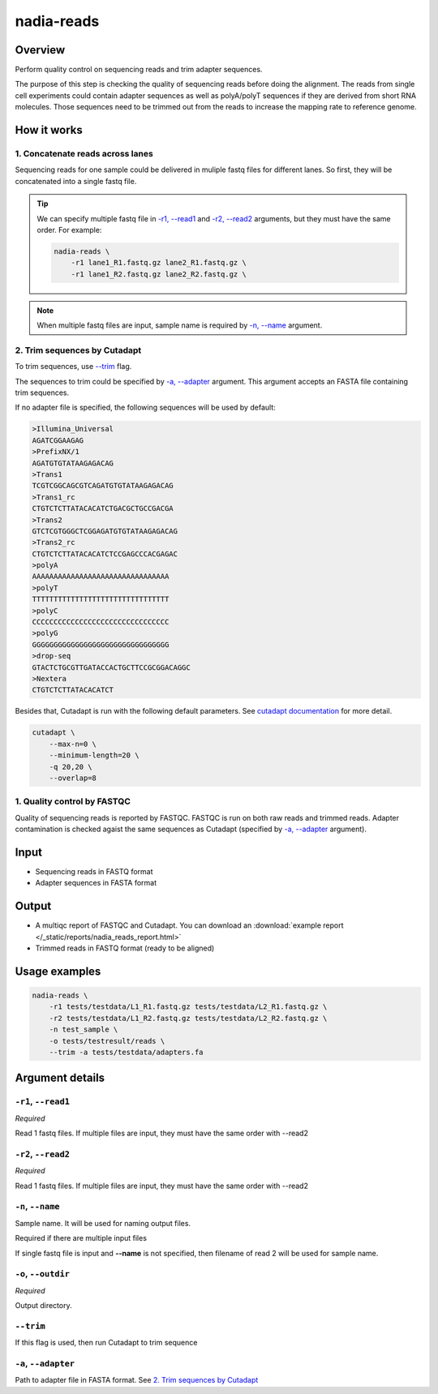 nadia-reads
===========

Overview
--------

Perform quality control on sequencing reads and trim adapter sequences.

The purpose of this step is checking the quality of sequencing reads before doing
the alignment. The reads from single cell experiments could contain adapter
sequences as well as polyA/polyT sequences if they are derived from short RNA 
molecules. Those sequences need to be trimmed out from the reads to increase the 
mapping rate to reference genome.


How it works
------------

1. Concatenate reads across lanes
~~~~~~~~~~~~~~~~~~~~~~~~~~~~~~~~~

Sequencing reads for one sample could be delivered in muliple fastq files for
different lanes. So first, they will be concatenated into a single fastq file.



.. tip:: 

    We can specify multiple fastq file in `-r1, --read1`_ and `-r2, --read2`_ 
    arguments, but they must have the same order. For example:

    .. code-block:: bash

        nadia-reads \
            -r1 lane1_R1.fastq.gz lane2_R1.fastq.gz \
            -r1 lane1_R2.fastq.gz lane2_R2.fastq.gz \

.. note:: 

    When multiple fastq files are input, sample name is required by `-n, --name`_
    argument.


2. Trim sequences by Cutadapt
~~~~~~~~~~~~~~~~~~~~~~~~~~~~~

To trim sequences, use `--trim`_ flag.

The sequences to trim could be specified by `-a, --adapter`_ argument. This
argument accepts an FASTA file containing trim sequences.

.. _default-adapter-sequence:

If no adapter file is specified, the following sequences will be used by default:

.. code-block::

    >Illumina_Universal
    AGATCGGAAGAG
    >PrefixNX/1
    AGATGTGTATAAGAGACAG
    >Trans1
    TCGTCGGCAGCGTCAGATGTGTATAAGAGACAG
    >Trans1_rc
    CTGTCTCTTATACACATCTGACGCTGCCGACGA
    >Trans2
    GTCTCGTGGGCTCGGAGATGTGTATAAGAGACAG
    >Trans2_rc
    CTGTCTCTTATACACATCTCCGAGCCCACGAGAC
    >polyA
    AAAAAAAAAAAAAAAAAAAAAAAAAAAAAAAA
    >polyT
    TTTTTTTTTTTTTTTTTTTTTTTTTTTTTTTT
    >polyC
    CCCCCCCCCCCCCCCCCCCCCCCCCCCCCCCC
    >polyG
    GGGGGGGGGGGGGGGGGGGGGGGGGGGGGGGG
    >drop-seq
    GTACTCTGCGTTGATACCACTGCTTCCGCGGACAGGC
    >Nextera 
    CTGTCTCTTATACACATCT


Besides that, Cutadapt is run with the following default parameters. 
See `cutadapt documentation <https://cutadapt.readthedocs.io/en/stable/>`_ 
for more detail.

.. code-block:: bash

    cutadapt \
        --max-n=0 \
        --minimum-length=20 \
        -q 20,20 \
        --overlap=8


1. Quality control by FASTQC
~~~~~~~~~~~~~~~~~~~~~~~~~~~~

Quality of sequencing reads is reported by FASTQC. FASTQC is run on both raw
reads and trimmed reads. Adapter contamination is checked agaist the same 
sequences as Cutadapt (specified by `-a, --adapter`_ argument).


Input
-----

* Sequencing reads in FASTQ format
* Adapter sequences in FASTA format



Output
------

* A multiqc report of FASTQC and Cutadapt. You can download an 
  :download:`example report </_static/reports/nadia_reads_report.html>` 
* Trimmed reads in FASTQ format (ready to be aligned)


Usage examples
--------------

.. code-block:: bash

    nadia-reads \
        -r1 tests/testdata/L1_R1.fastq.gz tests/testdata/L2_R1.fastq.gz \
        -r2 tests/testdata/L1_R2.fastq.gz tests/testdata/L2_R2.fastq.gz \
        -n test_sample \
        -o tests/testresult/reads \
        --trim -a tests/testdata/adapters.fa




Argument details
----------------

``-r1``, ``--read1``
~~~~~~~~~~~~~~~~~~~~
*Required*

Read 1 fastq files. If multiple files are input, they must have the same order with --read2

``-r2``, ``--read2``
~~~~~~~~~~~~~~~~~~~~
*Required*

Read 1 fastq files. If multiple files are input, they must have the same order with --read2

``-n``, ``--name``
~~~~~~~~~~~~~~~~~~~~

Sample name. It will be used for naming output files.

Required if there are multiple input files

If single fastq file is input and **--name** is not specified, then filename of
read 2 will be used for sample name.


``-o``, ``--outdir``
~~~~~~~~~~~~~~~~~~~~
*Required*

Output directory.

``--trim``
~~~~~~~~~~

If this flag is used, then run Cutadapt to trim sequence


``-a``, ``--adapter``
~~~~~~~~~~~~~~~~~~~~~

Path to adapter file in FASTA format. See `2. Trim sequences by Cutadapt`_
